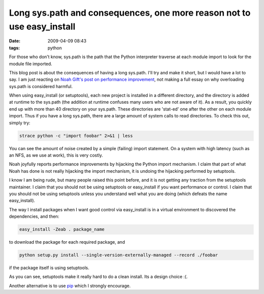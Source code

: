 Long sys.path and consequences, one more reason not to use easy_install
#######################################################################

:date: 2009-04-09 08:43
:tags: python

For those who don't know, sys.path is the path that the Python
interpreter traverse at each module import to look for the module file
imported.

This blog post is about the consequences of having a long sys.path. I'll
try and make it short, but I would have a lot to say. I am just reacting
on `Noah Gift's post on performance improvement`_, not making a full
essay on why overloading sys.path is considered harmful.

When using easy\_install (or setuptools), each new project is installed
in a different directory, and the directory is added at runtime to the
sys.path (the addition at runtime confuses many users who are not aware
of it). As a result, you quickly end up with more than 40 directory on
your sys.path. These directories are 'stat-ed' one after the other on
each module import. Thus if you have a long sys.path, there are a large
amount of system calls to read directories. To check this out, simply
try:

.. code-block:: shell

    strace python -c "import foobar" 2>&1 | less

You can see the amount of noise created by a simple (failing) import
statement. On a system with high latency (such as an NFS, as we use at
work), this is very costly.

Noah joyfully reports performance improvements by hijacking the Python
import mechanism. I claim that part of what Noah has done is not really
hijacking the import mechanism, it is undoing the hijacking performed by
setuptools.

I know I am being rude, but many people raised this point before, and it
is not getting any traction from the setuptools maintainer. I claim that
you should not be using setuptools or easy\_install if you want
performance or control. I claim that you should not be using setuptools
unless you understand well what you are doing (which defeats the name
easy\_install).

The way I install packages when I want good control via easy\_install is
in a virtual environment to discovered the dependencies, and then:

.. code-block:: shell

    easy_install -Zeab . package_name

to download the package for each required package, and

.. code-block:: shell

    python setup.py install --single-version-externally-managed --record ./foobar

if the package itself is using setuptools.

As you can see, setuptools make it really hard to do a clean install.
Its a design choice :(.

Another alternative is to use `pip`_ which I strongly encourage.

.. _Noah Gift's post on performance improvement: http://artificialcode.blogspot.com/2009/04/short-circuiting-python-module-lookup.html
.. _pip: http://pypi.python.org/pypi/pip
